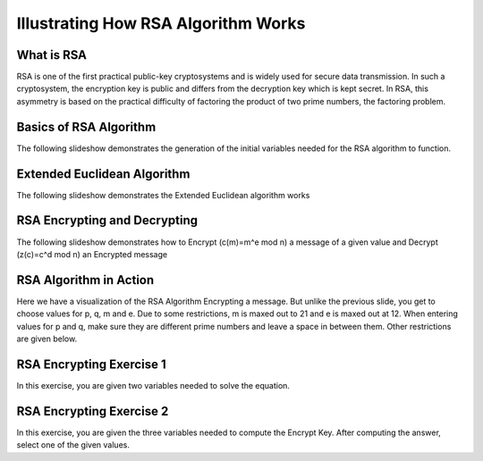 .. This file is part of the OpenDSA eTextbook project. See
.. http://algoviz.org/OpenDSA for more details.
.. Copyright (c) 2012-13 by the OpenDSA Project Contributors, and
.. distributed under an MIT open source license.

.. avmetadata:: 
   :author: Cheenou Thao

=======================================
Illustrating How RSA Algorithm Works 
=======================================

What is RSA
-----------
RSA is one of the first practical public-key cryptosystems and is widely used for secure data transmission. In such a cryptosystem, 
the encryption key is public and differs from the decryption key which is kept secret. In RSA, this asymmetry is based on the practical 
difficulty of factoring the product of two prime numbers, the factoring problem. 

Basics of RSA Algorithm
-----------------------

The following slideshow demonstrates the generation of the initial variables needed for the RSA algorithm to function.

.. inlineav:: rsaproj1 ss
   :output: show
   
   
Extended Euclidean Algorithm
----------------------------

The following slideshow demonstrates the Extended Euclidean algorithm works

.. inlineav:: rsaproj ss
   :output: show
   
RSA Encrypting and Decrypting 
-----------------------------

The following slideshow demonstrates how to Encrypt (c(m)=m^e mod n) a message of a given value and Decrypt (z(c)=c^d mod n) an
Encrypted message

.. inlineav:: rsaproj3 ss
   :output: show

RSA Algorithm in Action
-----------------------

Here we have a visualization of the RSA Algorithm Encrypting a message. But
unlike the previous slide, you get to choose values for p, q, m and e. Due to some restrictions,
m is maxed out to 21 and e is maxed out at 12. When entering values for p and q, make sure they are 
different prime numbers and leave a space in between them. Other restrictions are given below.

.. avembed:: AV/Development/rsaproj2.html ss


RSA Encrypting Exercise 1
-----------------------

In this exercise, you are given two variables needed to solve the equation.

.. avembed:: Exercises/Development/Rsa-ex1.html ka


.. odascript:: AV/Development/Rsa-ex1.js


RSA Encrypting Exercise 2
-----------------------

In this exercise, you are given the three variables needed to compute
the Encrypt Key. After computing the answer, select one of the given values.

.. avembed:: Exercises/Development/Rsaproj_ex3.html ka


.. odsascript:: AV/Development/rsaproj1.js
.. odsascript:: AV/Development/rsaproj.js
.. odsascript:: AV/Development/rsaproj3.js






